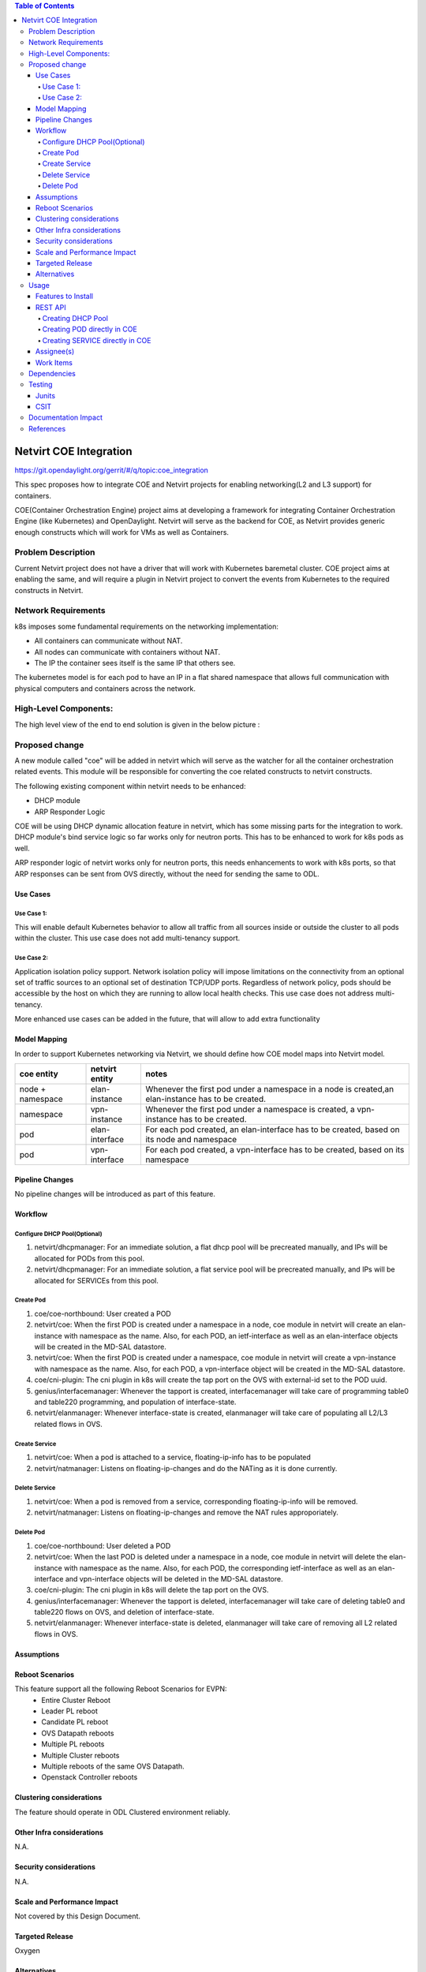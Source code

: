 .. contents:: Table of Contents
      :depth: 5

=======================
Netvirt COE Integration
=======================

https://git.opendaylight.org/gerrit/#/q/topic:coe_integration

This spec proposes how to integrate COE and Netvirt projects for enabling
networking(L2 and L3 support) for containers.

COE(Container Orchestration Engine) project aims at developing a framework for integrating
Container Orchestration Engine (like Kubernetes) and OpenDaylight. Netvirt will serve as
the backend for COE, as Netvirt provides generic enough constructs which will work
for VMs as well as Containers.

Problem Description
===================

Current Netvirt project does not have a driver that will work with Kubernetes baremetal cluster.
COE project aims at enabling the same, and will require a plugin in Netvirt project
to convert the events from Kubernetes to the required constructs in Netvirt.

Network Requirements
====================
k8s imposes some fundamental requirements on the networking implementation:

* All containers can communicate without NAT.

* All nodes can communicate with containers without NAT.

* The IP the container sees itself is the same IP that others see.

The kubernetes model is for each pod to have an IP in a flat shared namespace
that allows full communication with physical computers and containers across
the network.

High-Level Components:
======================

The high level view of the end to end solution is given in the below picture :

.. figure:: ./images/coe-netvirt-integration-components.png
   :alt: VXGPE+NSH and Eth+NSH packet headers


Proposed change
===============

A new module called "coe" will be added in netvirt which will serve as the watcher
for all the container orchestration related events. This module will be responsible for
converting the coe related constructs to netvirt constructs.

The following existing component within netvirt needs to be enhanced:

* DHCP module
* ARP Responder Logic

COE will be using DHCP dynamic allocation feature in netvirt, which has some missing parts
for the integration to work. DHCP module's bind service logic so far works only for neutron ports.
This has to be enhanced to work for k8s pods as well.

ARP responder logic of netvirt works only for neutron ports, this needs enhancements to work with
k8s ports, so that ARP responses can be sent from OVS directly, without the need for sending the same
to ODL.

Use Cases
---------

Use Case 1:
^^^^^^^^^^^
This will enable default Kubernetes behavior to allow all
traffic from all sources inside or outside the cluster to all pods within the
cluster. This use case does not add multi-tenancy support.

Use Case 2:
^^^^^^^^^^^
Application isolation policy support.
Network isolation policy will impose limitations on the connectivity from an optional set of
traffic sources to an optional set of destination TCP/UDP ports.
Regardless of network policy, pods should be accessible by the host on which
they are running to allow local health checks. This use case does not address
multi-tenancy.

More enhanced use cases can be added in the future, that will allow to add
extra functionality


Model Mapping
-------------

In order to support Kubernetes networking via Netvirt, we should define how
COE model maps into Netvirt model.


+-----------------+-------------------+---------------------------------------+
| **coe entity**  | **netvirt entity**| **notes**                             |
+=================+===================+=======================================+
|node + namespace | elan-instance     |  Whenever the first pod under         |
|                 |                   |  a namespace in a node is created,an  |
|                 |                   |  elan-instance has to be created.     |
+-----------------+-------------------+---------------------------------------+
|namespace        | vpn-instance      |  Whenever the first pod under a       |
|                 |                   |  namespace is created, a vpn-instance |
|                 |                   |  has to be created.                   |
+-----------------+-------------------+---------------------------------------+
|pod              | elan-interface    | For each pod created, an              |
|                 |                   | elan-interface has to be created,     |
|                 |                   | based on its node and namespace       |
+-----------------+-------------------+---------------------------------------+
|pod              | vpn-interface     | For each pod created, a               |
|                 |                   | vpn-interface has to be created,      |
|                 |                   | based on its namespace                |
+-----------------+-------------------+---------------------------------------+

Pipeline Changes
----------------

No pipeline changes will be introduced as part of this feature.

Workflow
--------

Configure DHCP Pool(Optional)
^^^^^^^^^^^^^^^^^^^^^^^^^^^^^
#. netvirt/dhcpmanager: For an immediate solution, a flat dhcp pool will be precreated
   manually, and IPs will be allocated for PODs from this pool.
#. netvirt/dhcpmanager: For an immediate solution, a flat service pool will be precreated
   manually, and IPs will be allocated for SERVICEs from this pool.

Create Pod
^^^^^^^^^^
#. coe/coe-northbound: User created a POD
#. netvirt/coe: When the first POD is created under a namespace in a node, coe module in netvirt will
   create an elan-instance with namespace as the name. Also, for each POD, an ietf-interface
   as well as an elan-interface objects will be created in the MD-SAL datastore.
#. netvirt/coe: When the first POD is created under a namespace, coe module in netvirt will
   create a vpn-instance with namespace as the name. Also, for each POD, a vpn-interface object
   will be created in the MD-SAL datastore.
#. coe/cni-plugin:  The cni plugin in k8s will create the tap port on the OVS with external-id
   set to the POD uuid.
#. genius/interfacemanager: Whenever the tapport is created, interfacemanager will take care of
   programming table0 and table220 programming, and population of interface-state.
#. netvirt/elanmanager: Whenever interface-state is created, elanmanager will take care of
   populating all L2/L3 related flows in OVS.

Create Service
^^^^^^^^^^^^^^

#. netvirt/coe: When a pod is attached to a service, floating-ip-info has to be populated
#. netvirt/natmanager: Listens on floating-ip-changes and do the NATing as it is done currently.

Delete Service
^^^^^^^^^^^^^^

#. netvirt/coe: When a pod is removed from a service, corresponding floating-ip-info will be removed.
#. netvirt/natmanager: Listens on floating-ip-changes and remove the NAT rules approporiately.

Delete Pod
^^^^^^^^^^

#. coe/coe-northbound: User deleted a POD
#. netvirt/coe: When the last POD is deleted under a namespace in a node, coe module in netvirt will
   delete the elan-instance with namespace as the name. Also, for each POD, the corresponding ietf-interface
   as well as an elan-interface and vpn-interface objects will be deleted in the MD-SAL datastore.
#. coe/cni-plugin:  The cni plugin in k8s will delete the tap port on the OVS.
#. genius/interfacemanager: Whenever the tapport is deleted, interfacemanager will take care of
   deleting table0 and table220 flows on OVS, and deletion of interface-state.
#. netvirt/elanmanager: Whenever interface-state is deleted, elanmanager will take care of
   removing all L2 related flows in OVS.

Assumptions
-----------


Reboot Scenarios
----------------
This feature support all the following Reboot Scenarios for EVPN:
    *  Entire Cluster Reboot
    *  Leader PL reboot
    *  Candidate PL reboot
    *  OVS Datapath reboots
    *  Multiple PL reboots
    *  Multiple Cluster reboots
    *  Multiple reboots of the same OVS Datapath.
    *  Openstack Controller reboots

Clustering considerations
-------------------------
The feature should operate in ODL Clustered environment reliably.

Other Infra considerations
--------------------------
N.A.

Security considerations
-----------------------
N.A.

Scale and Performance Impact
----------------------------
Not covered by this Design Document.

Targeted Release
----------------
Oxygen

Alternatives
------------
An alternative for container networking is to use kuryr-kubernetes which will
work with ODL as backend. However the same will not work in an environement where Openstack
is not present. There are scenarios where Baremetal Kubernetes clusters have to work without
Openstack, and this feature comes into picture there.

Usage
=====

Features to Install
-------------------
This feature add the below new feature :

    * odl-netvirt-coe

REST API
--------

Creating DHCP Pool
^^^^^^^^^^^^^^^^^^

**URL:** restconf/config/pod:coe

**Sample JSON data**

.. code-block:: json

Dhcp-allocation pool JSON

{
  "dhcp_allocation_pool:network": [
    {
      "dhcp_allocation_pool:allocation-pool": [
        {
          "dhcp_allocation_pool:subnet": "192.168.10.0/24",
          "dhcp_allocation_pool:allocate-to": "192.168.10.50",
          "dhcp_allocation_pool:gateway": "192.168.10.2",
          "dhcp_allocation_pool:allocate-from": "192.168.10.3",
          "dhcp_allocation_pool:dns-servers": [
            "192.168.10.2"
          ]
        }
      ],
      "dhcp_allocation_pool:network-id": "pod-namespace"
    }
  ]
}


Creating POD directly in COE
^^^^^^^^^^^^^^^^^^^^^^^^^^^^

**URL:** restconf/config/pod:coe

**Sample JSON data**

.. code-block:: json

{
  "pod:pods": [
    {
      "pod:version": "Some version",
      "pod:uid": "AC092D9B-E9Eb-BAE2-eEd8-74Aca2B7Fa9C",
      "pod:interface": [
        {
          "pod:uid": "7bA91A3A-f17E-2eBB-eDec-3BBBEa27DCa7",
          "pod:ip-address": "0.147.0.7",
          "pod:network-id": "fBAD80df-B0B4-0580-8D14-11FcaCED2ac6",
          "pod:network-type": "FLAT",
          "pod:segmentation-id": "0"
        }
      ]
    }
  ]
}

Creating SERVICE directly in COE
^^^^^^^^^^^^^^^^^^^^^^^^^^^^^^^^

**URL:** http://localhost:8181/restconf/config/service:service-information

**Sample JSON data**

.. code-block:: json

{
  "service:service-information": {
    "service:services": [
      {
        "service:uid": "EeafFFB7-D9Fc-aAeD-FBc9-8Af8BFaacDD9",
        "service:cluster-ip-address": "5.21.5.0",
        "service:endpoints": [
          "AFbcF0EB-Fc3f-acea-A438-5CFDfCEfbcb0"
        ]
      }
    ]
  }
}

Assignee(s)
-----------

Primary assignee:
  Faseela K <faseela.k@ericsson.com>

Other contributors:
   Frederick Kautz <fkautz@redhat.com>
   Mohamed El-serngawy <m.elserngawy@gmail.com>

Work Items
----------

Dependencies
============

Testing
=======

Junits
------

This feature will support following use cases:

* TC 1: Create a POD within a node under a namespace
* TC 2: Attach a POD to service
* TC 3: Remove a POD from service
* TC 4: Delete a POD from a namespace

CSIT
----
CSIT will be enhanced to cover this feature by providing new CSIT tests.

Documentation Impact
====================
This will require changes to User Guide and Developer Guide.

References
==========

* OpenStack Spec  - https://review.openstack.org/#/c/453160
* kuryr k8s integration - https://review.openstack.org/#/c/281132/14/doc/source/specs/mitaka/kuryr_k8s_integration.rst
* cni plugin proposal - https://docs.google.com/presentation/d/1LrHPkoLPo6Rgc_DjpqOvUucKPFswaEcfNwO3Z2A3_TA/edit#slide=id.p